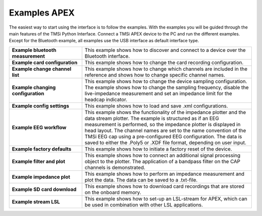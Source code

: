 Examples APEX
====================
The easiest way to start using the interface is to follow the examples. With the 
examples you will be guided through the main features of the TMSi Python Interface. 
Connect a TMSi APEX device to the PC and run the different examples. Except for 
the Bluetooth example, all examples use the USB interface as default interface type.


.. list-table:: 
    :widths: 30 70
    :header-rows: 0
    :stub-columns: 1

    * - Example bluetooth measurement
      - This example shows how to discover and connect to a device over the Bluetooth interface.
    * - Example card configuration
      - This example shows how to change the card recording configuration.
    * - Example change channel list
      - This example shows how to change which channels are included in the reference and shows how to change specific channel names.
    * - Example changing configuration
      - This example shows how to change the device sampling configuration. The example shows how to change the sampling frequency, disable the live-impedance measurement and set an impedance limit for the headcap indicator.
    * - Example config settings
      - This example shows how to load and save .xml configurations.
    * - Example EEG workflow 
      - This example shows the functionality of the impedance plotter and the data stream plotter. The example is structured as if an EEG measurement is performed, so the impedance plotter is displayed in head layout. The channel names are set to the name convention of the TMSi EEG cap using a pre-configured EEG configuration. The data is saved to either the .Poly5 or .XDF file format, depending on user input.
    * - Example factory defaults
      - This example shows how to initiate a factory reset of the device.
    * - Example filter and plot
      - This example shows how to connect an additional signal processing object to the plotter. The application of a bandpass filter on the CAP channels is demonstrated.
    * - Example impedance plot 
      - This example shows how to perform an impedance measurement and plot the data. The data can be saved to a .txt-file. 
    * - Example SD card download 
      - This example shows how to download card recordings that are stored on the onboard memory. 
    * - Example stream LSL
      - This example shows how to set-up an LSL-stream for APEX, which can be used in combination with other LSL applications.
